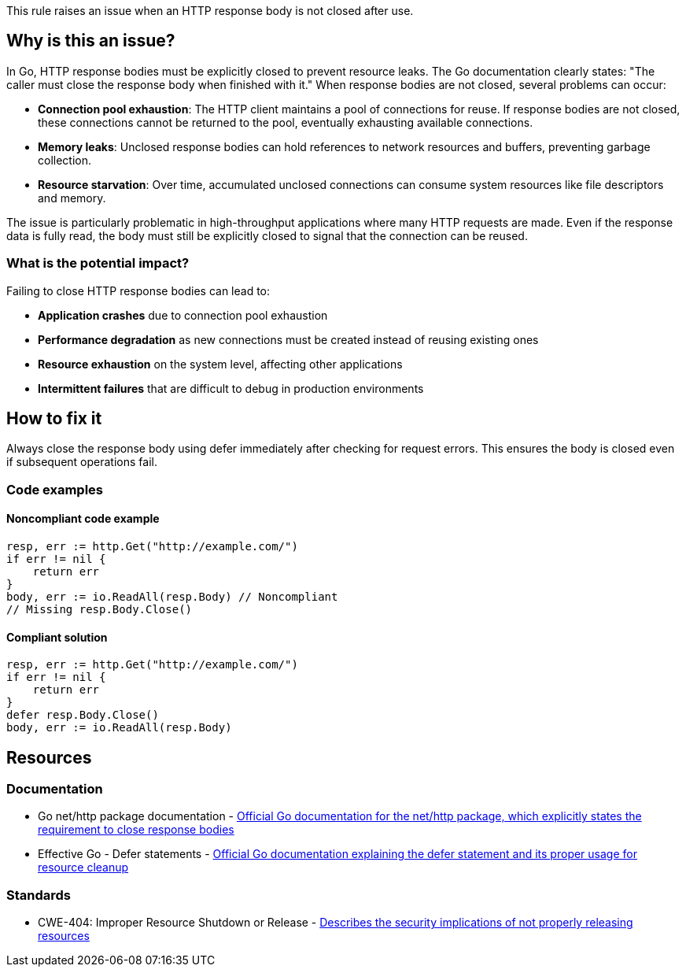 This rule raises an issue when an HTTP response body is not closed after use.

== Why is this an issue?

In Go, HTTP response bodies must be explicitly closed to prevent resource leaks. The Go documentation clearly states: "The caller must close the response body when finished with it." When response bodies are not closed, several problems can occur:

* **Connection pool exhaustion**: The HTTP client maintains a pool of connections for reuse. If response bodies are not closed, these connections cannot be returned to the pool, eventually exhausting available connections.
* **Memory leaks**: Unclosed response bodies can hold references to network resources and buffers, preventing garbage collection.
* **Resource starvation**: Over time, accumulated unclosed connections can consume system resources like file descriptors and memory.

The issue is particularly problematic in high-throughput applications where many HTTP requests are made. Even if the response data is fully read, the body must still be explicitly closed to signal that the connection can be reused.

=== What is the potential impact?

Failing to close HTTP response bodies can lead to:

* **Application crashes** due to connection pool exhaustion
* **Performance degradation** as new connections must be created instead of reusing existing ones
* **Resource exhaustion** on the system level, affecting other applications
* **Intermittent failures** that are difficult to debug in production environments

== How to fix it

Always close the response body using defer immediately after checking for request errors. This ensures the body is closed even if subsequent operations fail.

=== Code examples

==== Noncompliant code example

[source,go,diff-id=1,diff-type=noncompliant]
----
resp, err := http.Get("http://example.com/")
if err != nil {
    return err
}
body, err := io.ReadAll(resp.Body) // Noncompliant
// Missing resp.Body.Close()
----

==== Compliant solution

[source,go,diff-id=1,diff-type=compliant]
----
resp, err := http.Get("http://example.com/")
if err != nil {
    return err
}
defer resp.Body.Close()
body, err := io.ReadAll(resp.Body)
----

== Resources

=== Documentation

 * Go net/http package documentation - https://pkg.go.dev/net/http[Official Go documentation for the net/http package, which explicitly states the requirement to close response bodies]

 * Effective Go - Defer statements - https://go.dev/doc/effective_go#defer[Official Go documentation explaining the defer statement and its proper usage for resource cleanup]

=== Standards

 * CWE-404: Improper Resource Shutdown or Release - https://cwe.mitre.org/data/definitions/404.html[Describes the security implications of not properly releasing resources]
